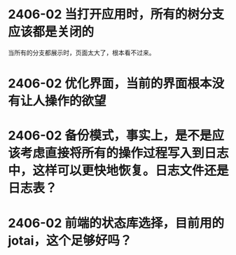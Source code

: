# 开发日志（是不是应该记录到软件页面内？还是等软件成形后在记录到页面中吧。）

* 2406-02 当打开应用时，所有的树分支应该都是关闭的
  当所有的分支都展示时，页面太大了，根本看不过来。
* 2406-02 优化界面，当前的界面根本没有让人操作的欲望
* 2406-02 备份模式，事实上，是不是应该考虑直接将所有的操作过程写入到日志中，这样可以更快地恢复。日志文件还是日志表？
* 2406-02 前端的状态库选择，目前用的 jotai，这个足够好吗？
  
